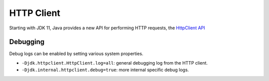 HTTP Client
-----------

Starting with JDK 11, Java provides a new API for performing HTTP requests, the `HttpClient API <https://www.baeldung.com/java-9-http-client>`_

Debugging
~~~~~~~~~~~

Debug logs can be enabled by setting various system properties.

* ``-Djdk.httpclient.HttpClient.log=all``: general debugging log from the HTTP client.
* ``-Djdk.internal.httpclient.debug=true``: more internal specific debug logs.
